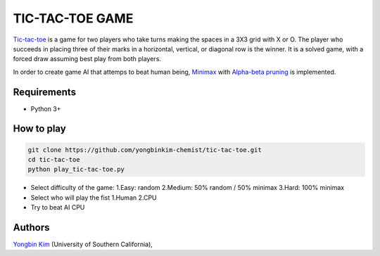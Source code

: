 TIC-TAC-TOE GAME
=================
`Tic-tac-toe <https://en.wikipedia.org/wiki/Tic-tac-toe>`__ is a game for two players who take turns making the spaces in a 3X3 grid with X or O.
The player who succeeds in placing three of their marks in a horizontal, vertical, or diagonal row is the winner.
It is a solved game, with a forced draw assuming best play from both players.

In order to create game AI that attemps to beat human being, `Minimax <https://en.wikipedia.org/wiki/Minimax>`__ with `Alpha-beta pruning <https://en.wikipedia.org/wiki/Alpha–beta_pruning#:~:text=Alpha–beta%20pruning%20is%20a,Connect%204%2C%20etc.).>`__ is implemented.

Requirements
------------
- Python 3+

How to play
------------
.. code-block:: bash

  git clone https://github.com/yongbinkim-chemist/tic-tac-toe.git
  cd tic-tac-toe
  python play_tic-tac-toe.py

- Select difficulty of the game:
  1.Easy: random
  2.Medium: 50% random / 50% minimax
  3.Hard: 100% minimax
- Select who will play the fist
  1.Human
  2.CPU
- Try to beat AI CPU

Authors
-------
`Yongbin Kim <https://github.com/yongbinkim-chemist>`__ (University of Southern California),
